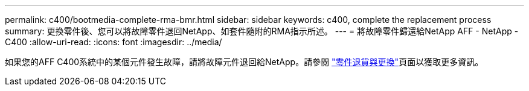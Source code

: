 ---
permalink: c400/bootmedia-complete-rma-bmr.html 
sidebar: sidebar 
keywords: c400, complete the replacement process 
summary: 更換零件後、您可以將故障零件退回NetApp、如套件隨附的RMA指示所述。 
---
= 將故障零件歸還給NetApp AFF - NetApp - C400
:allow-uri-read: 
:icons: font
:imagesdir: ../media/


[role="lead"]
如果您的AFF C400系統中的某個元件發生故障，請將故障元件退回給NetApp。請參閱 https://mysupport.netapp.com/site/info/rma["零件退貨與更換"]頁面以獲取更多資訊。

